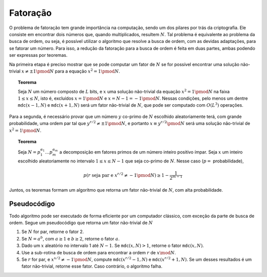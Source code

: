 Fatoração
=========

O problema de fatoração tem grande importância na computação, sendo um dos pilares por trás da criptografia.
Ele consiste em encontrar dois números que, quando multiplicados, resultem :math:`N`.
Tal problema é equivalente ao problema da busca de ordem, ou seja, é possível utilizar o algoritmo que resolve a busca de ordem, com as devidas adaptações, para se fatorar um número.
Para isso, a redução da fatoração para a busca de ordem é feita em duas partes, ambas podendo ser expressas por teoremas.

Na primeira etapa é preciso mostrar que se pode computar um fator de :math:`N` se for possível encontrar uma solução não-trivial :math:`x \neq \pm 1 \pmod N` para a equação :math:`x^2 = 1 \pmod N`.

.. topic:: Teorema

    Seja :math:`N` um número composto de :math:`L` bits, e :math:`x` uma solução não-trivial da equação :math:`x^2 = 1 \pmod N` na faixa :math:`1 \le x \le N`, isto é, excluídos :math:`x = 1 \pmod N` e :math:`x = N - 1 = -1 \pmod N`.
    Nessas condições, pelo menos um dentre ``mdc``:math:`(x - 1, N)` e ``mdc``:math:`(x + 1, N)` será um fator não-trivial de :math:`N`, que pode ser computado com :math:`O(L^3)` operações.

Para a segunda, é necessário provar que um número :math:`y` co-primo de :math:`N` escolhido aleatoriamente terá, com grande probabilidade, uma ordem par tal que :math:`y^{r / 2} \neq \pm 1 \pmod N`, e portanto :math:`x \equiv y^{r / 2} \pmod N` será uma solução não-trivial de :math:`x^2 = 1 \pmod N`.

.. topic:: Teorema

    Seja :math:`N = p_1^{\alpha_1} \dots p_m^{\alpha_m}` a decomposição em fatores primos de um número inteiro positivo ímpar.
    Seja :math:`x` um inteiro escolhido aleatoriamente no intervalo :math:`1 \le x \le N - 1` que seja co-primo de :math:`N`.
    Nesse caso (:math:`p =` probabilidade),

    .. math::

        p(r \text{ seja par e } x^{r/2} \neq -1 \pmod N) \ge 1 - \dfrac{1}{2^{m-1}}

Juntos, os teoremas formam um algoritmo que retorna um fator não-trivial de :math:`N`, com alta probabilidade.

Pseudocódigo
------------

Todo algoritmo pode ser executado de forma eficiente por um computador clássico, com exceção da parte de busca de ordem.
Segue um pseudocódigo que retorna um fator não-trivial de :math:`N`

#. Se :math:`N` for par, retorne o fator 2.
#. Se :math:`N = a^b`, com :math:`a \ge 1` e :math:`b \ge 2`, retorne o fator :math:`a`.
#. Dado um :math:`x` aleatório no intervalo 1 até :math:`N - 1`. Se ``mdc``:math:`(x, N) > 1`, retorne o fator ``mdc``:math:`(x, N)`.
#. Use a sub-rotina de busca de ordem para encontrar a ordem :math:`r` de :math:`x \mod N`.
#. Se :math:`r` for par, e :math:`x^{x/2} \neq -1 \pmod N`,  compute ``mdc``:math:`(x^{r/2}-1, N)` e ``mdc``:math:`(x^{r/2}+1, N)`. Se um desses resultados é um fator não-trivial, retorne esse fator. Caso contrário, o algoritmo falha.
